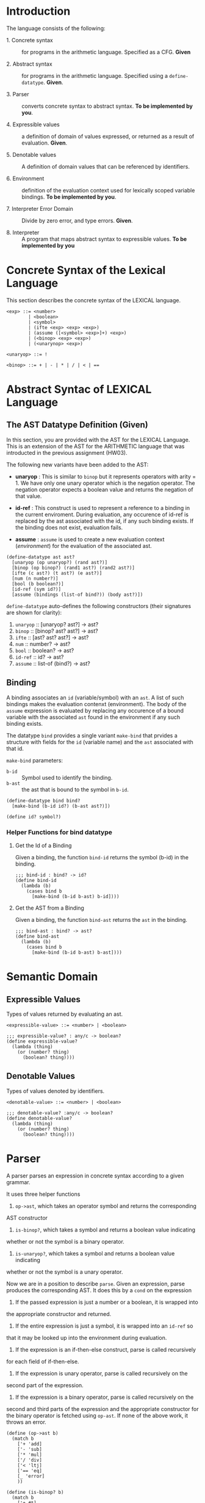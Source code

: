 #+NAME: Homework Assignment 04 : Lexical Interpreter

* Introduction

  The language consists of the following:
  
 - 1. Concrete syntax ::  for programs in the arithmetic
      language.  Specified as a  CFG.  *Given*
      
 - 2. Abstract syntax ::  for programs in the arithmetic
      language.  Specified using a =define-datatype=.
      *Given*.

 - 3. Parser :: converts concrete syntax to abstract
                syntax.  *To be implemented by you*.

 - 4. Expressible values :: a definition of domain of values
      expressed, or returned as a result of evaluation.
      *Given*.

 - 5. Denotable values :: A definition of domain values that can be
      referenced by identifiers.

 - 6. Environment :: definition of the evaluation context used for
                     lexically scoped variable bindings. *To be
                     implemented by you*.

 - 7. Interpreter Error Domain :: Divide by zero error, and type
      errors.  *Given*.

 - 8. Interpreter :: A program that maps abstract syntax to
                     expressible values.  *To be implemented
                     by you*

  
* Concrete Syntax of the Lexical Language

  This section describes the concrete syntax of the LEXICAL language.

#+BEGIN_SRC bnf
<exp> ::= <number>
        | <boolean>
        | <symbol>
        | (ifte <exp> <exp> <exp>)
        | (assume ([<symbol> <exp>]+) <exp>)
        | (<binop> <exp> <exp>)
        | (<unarynop> <exp>)

<unaryop> ::= !

<binop> ::= + | - | * | / | < | ==
#+END_SRC


* Abstract Syntac of LEXICAL Language

** The AST Datatype Definition (Given)

   In this section, you are provided with the AST for the LEXICAL
   Language.  This is an extension of the AST for the ARITHMETIC
   language that was introducted in the previous assignment (HW03).

   The following new variants have been added to the AST:

   - *unaryop* : This is similar to =binop= but it represents
     operators with arity = 1.  We have only one unary operator which
     is the negation operator.  The negation operator expects a
     boolean value and returns the negation of that value.

   - *id-ref* : This construct is used to represent a reference to a
     binding in the current enviroment.  During evaluation, any
     occurence of id-ref is replaced by the ast associated with the
     id, if any such binding exists.  If the binding does not exist,
     evaluation fails.

   - *assume* : =assume= is used to create a new evaluation context
     ([[Environment][environment]]) for the evaluation of the associated ast.

#+NAME: define-ast
#+BEGIN_SRC racket
(define-datatype ast ast?
  [unaryop (op unaryop?) (rand ast?)]
  [binop (op binop?) (rand1 ast?) (rand2 ast?)]
  [ifte (c ast?) (t ast?) (e ast?)]
  [num (n number?)]
  [bool (b boolean?)]
  [id-ref (sym id?)]
  [assume (bindings (list-of bind?)) (body ast?)])
#+END_SRC

   =define-datatype= auto-defines the following constructors
   (their signatures are shown for clarity):

    1. =unaryop= :: [unaryop? ast?] -> ast?
    2. =binop= :: [binop? ast? ast?] -> ast?
    3. =ifte=  :: [ast? ast? ast?]   -> ast?
    4. =num=   :: number? -> ast?
    5. =bool=  :: boolean? -> ast?
    6. =id-ref= :: id? -> ast?
    7. =assume= :: list-of (bind?) -> ast?

** Binding
   
   A binding associates an =id= (variable/symbol) with an =ast=.  A
   list of such bindings makes the evaluation contenxt (environment).
   The body of the =assume= expression is evaluated by replacing any
   occurence of a bound variable with the associated =ast= found in
   the environment if any such binding exists.

   The datatype =bind= provides a single variant =make-bind= that
   prvides a structure with fields for the =id= (variable name) and
   the =ast= associated with that id.

   =make-bind= parameters:
   - =b-id=  :: Symbol used to identify the binding.
   - =b-ast= :: the ast that is bound to the symbol in =b-id=.

#+NAME: bind
#+BEGIN_SRC racket
(define-datatype bind bind?
  [make-bind (b-id id?) (b-ast ast?)])

(define id? symbol?)
#+END_SRC

*** Helper Functions for bind datatype

**** Get the Id of a Binding
     Given a binding, the function =bind-id= returns the symbol (b-id)
     in the binding.

#+NAME: bind-id
#+BEGIN_SRC racket
;;; bind-id : bind? -> id?
(define bind-id
  (lambda (b)
    (cases bind b
      [make-bind (b-id b-ast) b-id])))
#+END_SRC

**** Get the AST from a Binding
     Given a binding, the function =bind-ast= returns the =ast= in the
     binding.

#+NAME: bind-ast
#+BEGIN_SRC racket
;;; bind-ast : bind? -> ast?
(define bind-ast
  (lambda (b)
    (cases bind b
      [make-bind (b-id b-ast) b-ast])))
#+END_SRC


* Semantic Domain
  
** Expressible Values

   Types of values returned by evaluating an ast.

#+BEGIN_SRC bnf
<expressible-value> ::= <number> | <boolean>
#+END_SRC

#+NAME: expressible-value
#+BEGIN_SRC racket
;;; expressible-value? : any/c -> boolean?
(define expressible-value?
  (lambda (thing)
    (or (number? thing)
      (boolean? thing))))
#+END_SRC

** Denotable Values

   Types of values denoted by identifiers.

#+BEGIN_SRC bnf
<denotable-value> ::= <number> | <boolean>
#+END_SRC

#+NAME: denotable-value
#+BEGIN_SRC racket
;;; denotable-value? :any/c -> boolean?
(define denotable-value?
  (lambda (thing)
    (or (number? thing)
      (boolean? thing))))
#+END_SRC


* Parser
  A parser parses an expression in concrete syntax according
  to a given grammar.


It uses three helper functions
1. =op->ast=, which takes an operator symbol and returns the corresponding
AST constructor
2.  =is-binop?=, which takes a symbol and returns a boolean value indicating
whether or not the symbol is a binary operator.
3. =is-unaryop?=, which takes a symbol and returns a boolean value indicating
whether or not the symbol is a unary operator.

Now we are in a position to describe =parse=. Given an expression, parse
produces the corresponding AST. It does this by a =cond= on the expression
1. If the passed expression is just a number or a boolean, it is wrapped into
the appropriate constructor and returned.
2. If the entire expression is just a symbol, it is wrapped into an =id-ref= so
that it may be looked up into the environment during evaluation.
3. If the expression is an if-then-else construct, parse is called recursively
for each field of if-then-else.
4. If the expression is unary operator, parse is called recursively on the
second part of the expression.
5. If the expression is a binary operator, parse is called recursively on the
second and third parts of the expression and the appropriate constructor for
the binary operator is fetched using =op-ast=.
If none of the above work, it throws an error.

#+NAME: parse
#+BEGIN_SRC racket
(define (op->ast b)
  (match b
    ['+ 'add]
    ['- 'sub]
    ['* 'mul]
    ['/ 'div]
    ['< 'ltj]
    ['== 'eq]
    [_ 'error]
    ))

(define (is-binop? b)
  (match b
    ['+ #t]
    ['- #t]
    ['* #t]
    ['/ #t]
    ['< #t]
    ['== #t]
    [_ #f]
    ))

(define (is-unaryop? b)
  (match b
    ['! #t]
    [_ #f]
    ))

;;; parse :: any/c -> ast?  Raises exception exn:parse-error?
(define (parse exp)
    (cond
      [(number? exp) (num exp)]
      [(boolean? exp) (bool exp)]
      [(symbol? exp) (id-ref exp)]
      [(equal? (first exp) 'if) (if (< (length exp) 4)
				    (raise-parse-error "Missing body")
				    (ifte (parse (second exp)) (parse (third exp)) (parse (fourth exp))))]
      [(equal? (first exp) 'assume) (if (< (length exp) 3)
				    (raise-parse-error "Missing body")
				    (assume (map
					(lambda (binding)
					    (make-bind (first binding) (parse (second binding))))
					(second exp))
				    (parse (third exp))))]
      [(is-unaryop? (first exp)) (if (< (length exp) 2)
				     (raise-parse-error "Missing body")
				     (unaryop 'neg (parse (second exp))))]
      [(is-binop? (first exp)) (if (< (length exp) 2)
				      (raise-parse-error "Missing body")
				      (binop (op->ast (first exp)) (parse (second exp)) (parse (third exp))))]
      [else (raise-parse-error "Parser error")]
      ))
#+END_SRC


** Parse Error (Given)
   If the expression is not grammatically legal, the parser raises an
   exception.  Exceptions in Racket are structures.  Specialised
   exceptions like =exn:parse-error= are built by inheriting from the
   base exception =exn:fail=.
   
#+NAME: exn
#+BEGIN_SRC racket
(struct exn:parse-error exn:fail ())
#+END_SRC

The function =raise-parse-error=, given below raises an
=exn:parse-error= exception when invoked.

#+NAME: parser
#+BEGIN_SRC racket
(define raise-parse-error 
 (lambda (err-msg)
   (raise (exn:parse-error err-msg (current-continuation-marks)))))
#+END_SRC


** Test for Parsing
#+NAME: parsing-test
#+BEGIN_SRC racket
;;; Tests for parsing
(define ts-parsing
  (test-suite "parsing"
              (test-case "num" (check-equal? (parse 10) (num 10)))
              (test-case "symbol" (check-equal? (parse 'a) (id-ref 'a)))
              (test-case "add" (check-equal? (parse '(+ 10 20)) (binop 'add (num 10) (num 20))))
              (test-case "sub" (check-equal? (parse '(- 10 20)) (binop 'sub (num 10) (num 20))))
              (test-case "mul" (check-equal? (parse '(* 10 20)) (binop 'mul (num 10) (num 20))))
              (test-case "div" (check-equal? (parse '(/ 10 20)) (binop 'div (num 10) (num 20))))
              (test-case "neg true" (check-equal? (parse '(! #t)) (unaryop 'neg (bool #t))))
              (test-case "neg false" (check-equal? (parse '(! #f)) (unaryop 'neg (bool #f))))
              (test-case "bool-t" (check-equal? (parse #t) (bool #t)))
              (test-case "bool-f" (check-equal? (parse #f) (bool #f)))
              (test-case "if" (check-equal? (parse '(if #t 10 20)) (ifte (bool #t) (num 10) (num 20))))
              (test-case "failure"
                (check-exn exn:parse-error?
                           (lambda () (parse '(** 10 20)))))
              (test-case "recur" (check-equal?
                                  (parse '(+ (- 10 20) (* 20 30)))
                                  (binop 'add
                                             (binop 'sub (num 10) (num 20))
                                             (binop 'mul (num 20) (num 30)))))))
(define test-parse-assume
  (test-suite "Parsing assume construct"

    (test-case "valid : single binding"
      (check-equal? 
       (assume
        (list (make-bind 'x (num 30)))
        (binop 'add (num 100) (id-ref 'x)))
       (parse '(assume ([x 30])(+ 100 x)))))

    (test-case "valid : operation in binding"
      (check-equal? 
       (assume
        (list (make-bind 'x (binop 'add (num 2) (num 4))))
        (binop 'add (num 100) (id-ref 'x)))
       (parse '(assume ([x (+ 2 4)])(+ 100 x)))))

    (test-case "valid : multiple bindings"
      (check-equal?
       (assume
        (list (make-bind 'a (num 40)) (make-bind 'x (num 30)))
        (binop 'add (id-ref 'a) (id-ref 'x)))
       (parse '(assume ([a 40][x 30])(+ a x)))))

    (test-case "fail: no body"
      (check-exn exn:parse-error?
        (lambda()
          (parse '(assume ([a 40][x 30]))))))))
#+END_SRC


* Environment

  The LEXICAL language has variables which can be bound to values
  using the assume construct.  Evaluating expressions in such a
  language requires an evaluation context that keeps track of the
  variable bindings.  This evaluation context is known as an
  environment.

  An env is a union type of either:

  *empty-env* : An environment that does not have any
  variable bindings.

  OR

  *extended-env* : An extended environment consisting of a list of
  symbols, a list of denotable values and an outer environment.

#+NAME: environment
#+BEGIN_SRC racket
(define-datatype env env?
  [empty-env]
  [extended-env
    (syms (list-of symbol?))
    (vals (list-of denotable-value?))
    (outer-env env?)])
#+END_SRC

** Check if Environment is Empty

   An environment that does not have any variable bindings is an empty
   environment.

   =(empty-env? e)= checks if the environment =e= is empty.

#+NAME: empty-env
#+BEGIN_SRC racket
;;; empty-env? : env? -> boolean?
(define empty-env?
  (lambda (e)
    (cases env e
      [empty-env () #t]
      [else #f])))
#+END_SRC

** Check if Environment contains Bindings

   =(extended-env? e)= checks if the environment =e= contains any
   bindings.

#+NAME: extended-env
#+BEGIN_SRC racket
;;; extended-env? : env? -> boolean?
(define extended-env?
  (lambda (e)
    (cases env e
      [empty-env () #f]
      [else #t])))
#+END_SRC
   
** Lookup (You need to implement this)

   To access the bound value of variable in the current environment
   the function =(lookup-env e s)= takes the enviroment =e= and a
   variable (symbol) =s= and returns the value that is bound to the
   variable or raises an error if the variable does not have any
   binding for =s=.

#+NAME: lookup-env
#+BEGIN_SRC racket
;;; lookup-env: [env?  symbol?] -> any/c || exn:lookup-err?
(define lookup-env
  (lambda (e x)
    (cases env e
           [empty-env () (raise-lookup-error)]
           [extended-env (syms vals outer)
                         (let ([idx (index-of syms x)])
                           (if idx
                               (list-ref vals idx)
                               (lookup-env outer x)))])))
#+END_SRC

*** Lookup Error

    Lookup-error is raised when we try to look up the value of a
    symbol that is not present in our environment.

#+NAME: lookup-err
#+BEGIN_SRC racket
(struct exn:lookup-error exn:fail ())
(define raise-lookup-error 
  (lambda ()
    (raise (exn:lookup-error "unbound identifier" (current-continuation-marks)))))
#+END_SRC

*** Testing Lookup

#+NAME: testing-lookup
#+BEGIN_SRC racket
(define test-lookup-env
  (test-suite "Lookup Env"
    (test-case "Binding is present : Lookup returns the ast"
      (let 
        ((mock-env (extended-env (list 'x) (list 10) (empty-env))))
        (check-equal? 10
                      (lookup-env mock-env 'x))))

    (test-case "Binding not found : Lookup throws error"
      (let 
        ((mock-env (extended-env (list 'x) (list 10) (empty-env))))
        (check-exn exn:lookup-error?
                   (lambda ()
                     (lookup-env mock-env 'y)))))
    (test-case "Binding found in outer env"
      (let*
        ((other-env (extended-env (list 'y) (list 10) (empty-env)))
         (mock-env (extended-env (list 'x) (list 3) other-env)))
        (check-equal? 10
                     (lookup-env mock-env 'y))))))
#+END_SRC

* Error domain
  The interpreter receives an AST, and produces a number, boolean,
  or throws an error.  We first define the types of errors it can
  throw.

** Errors raised by the interpreter
   Like before, errors are specialised exceptions.  We are
   concerned with two kinds of exceptions raised during evaluation,
   or execution time: divide-by-zero and type-error.
   
   =exec-divide-by-zero= is raised when the numerator of a division is
   zero.  =exec-type-error= is raised when there is an argument type
   mismatch, e.g., a non-boolean value to the test of a
   conditional, or a boolean argument to addition, etc.

#+NAME: interpreter
#+BEGIN_SRC racket
  (struct exn:exec-div-by-zero exn:fail ())
  (define raise-exec-div-by-zero
    (lambda ()
      (raise (exn:exec-div-by-zero "div-by-0!" (current-continuation-marks)))))

  (struct exn:exec-type-mismatch exn:fail ())
  (define raise-exec-type-mismatch
    (lambda ()
      (raise (exn:exec-type-mismatch "type mismatch!" (current-continuation-marks)))))
#+END_SRC
   
   These errors are raised as follows:
   - =(raise-exec-div-by-zero)=
   - =(raise-exec-type-mismatch)=
   - =(raise-lookup-error)=
     - This error is raised when the environment lookup operation
       fails.  Find the defintion [[Lookup%20Error][here]].

   Your interpreter will be expected to raise the above exceptions
   under the appropriate conditions.

** Runtime checks for types
   The functions =typecheck-num=, =typecheck-bool= and
   =check-non-zero= defined below check whether a value has the
   right type and raise the appropriate runtime evaluator
   exceptions.

#+NAME: runtime-check-helpers
#+BEGIN_SRC racket
;;; runtime-check :: [expressible? -> boolean?], exn? -> [expressible? -> expressible? || exn?] 
(define runtime-check
  (lambda (pred? exn)
    (lambda (v)
      (if (pred? v)
          v
          (exn)))))

(define typecheck-num
  (runtime-check number?  raise-exec-type-mismatch))

(define typecheck-bool 
  (runtime-check boolean? raise-exec-type-mismatch))

(define check-non-zero
  (runtime-check (not/c zero?) raise-exec-div-by-zero))
#+END_SRC


* Interpreter

** Mapping operators to operations

This function below maps the operators to their interpretation,
i.e., actual functions that operate on expressible values.
#+NAME: binop-helper
#+BEGIN_SRC racket
(define op-interpretation
  (lambda (op)
    (match op
      ['add +]
      ['sub -]
      ['mul *]
      ['div /]
      ['lt? <]
      ['eq? =]
      ['neg not]
      [_ error 'op-interpretation "unknown op"])))
#+END_SRC

** =eval-ast= (You need to implement this)
#+NAME: eval-ast
#+BEGIN_SRC racket
(define eval-ast
  (lambda (a e)
    (cases ast a
           [unaryop (op arg) (not (typecheck-bool (eval-ast arg e)))]
           [binop (op arg1 arg2) ((op-interpretation op)
                                  (typecheck-num (eval-ast arg1 e))
                                  (if (equal? op 'div)
                                      (check-non-zero (typecheck-num (eval-ast arg2 e)))
                                      (typecheck-num (eval-ast arg2 e))))]
           [ifte (pred then otherwise) (if (typecheck-bool (eval-ast pred e))
                                           (eval-ast then e)
                                           (eval-ast otherwise e))]
           [num (n) n]
           [bool (b) b]
           [assume (binds expr) (eval-ast
                                  expr
                                  (extended-env
                                    (map (lambda (x) (bind-id x)) binds)
                                    (map (lambda (x) (eval-ast (bind-ast x) e)) binds) e))]
           [id-ref (id) (lookup-env e id)]
           )))

#+END_SRC

** Helper Functions for Evaluation
  
*** unaryop?

   =(unaryop x)= checks if the given symbol is a valid unary operator.

#+NAME: unaryop
#+BEGIN_SRC racket
  (define unaryop?
    (lambda (x)
      (match x
        ['neg #t]
        [_ #f])))
#+END_SRC

*** binop?

   =(binop x)= checks if the given symbol is a valid binary operator.

#+NAME: binop
#+BEGIN_SRC racket
  (define binop?
    (lambda (x)
      (match x
        ['add #t]
        ['sub #t]
        ['mul #t]
        ['div #t]
        ['lt? #t]
        ['eq? #t]
        [_ #f])))
#+END_SRC

** Testing =eval-ast=
   
*** Routine test cases
#+NAME: eval-ast-test
#+BEGIN_SRC racket
(define ts-evaluation
  (test-suite
    "evaluation"
    (test-case "num" 
               (check-equal? 10 
                             (eval-ast (num 10) (empty-env))))
    (test-case "id-ref" 
               (check-equal? 3
                             (eval-ast (id-ref 'x) 
                             (extended-env '(x v) (list 3 5) (empty-env)))))
    (test-case "add" 
               (check-equal? 30 
                             (eval-ast (binop 'add (num 10) (num 20)) (empty-env))))
    (test-case "sub" 
               (check-equal? -10 
                             (eval-ast (binop 'sub (num 10) (num 20)) (empty-env))))
    (test-case "mul" 
               (check-equal? 200 
                             (eval-ast (binop 'mul (num 10) (num 20)) (empty-env))))
    (test-case "lt" 
               (check-equal? #t 
                             (eval-ast (binop 'lt? (num 10) (num 20)) (empty-env))))
    (test-case "eq" 
               (check-equal? #t 
                             (eval-ast (binop 'eq? (num 10) (num 10)) (empty-env))))
    (test-case "div-success" 
               (check-equal? 2
                             (eval-ast (binop 'div (num 20) (num 10)) (empty-env))))
    (test-case "div-failure"
               (check-exn exn:exec-div-by-zero?
                          (lambda () 
                            (eval-ast (binop 'div (num 20) (num 0)) (empty-env)) 2)))
    (test-case "bool-t" 
               (check-equal? #t
                             (eval-ast (bool #t) (empty-env))))
    (test-case "bool-f" 
               (check-equal? #f 
                             (eval-ast (bool #f) (empty-env))))
    (test-case "if-true" 
               (check-equal? 10 
                             (eval-ast 
                               (ifte (bool #t) (num 10) (num 20)) (empty-env))))
    (test-case "if-false" 
               (check-equal? 20
                             (eval-ast 
                               (ifte (bool #f) (num 10) (num 20)) (empty-env))))
    (test-case "if-type-mismatch"  
               (check-exn exn:exec-type-mismatch?
                          (lambda () 
                            (eval-ast 
                              (ifte (num 42) (num 10) (num 20)) (empty-env)))))
    (test-case "assume : single binding : empty-env at top level : no reference"
               (check-equal? 50
                             (eval-ast 
                               (assume (list (make-bind 'x (num 100)))
                                       (binop 'add (num 2) (num 48)))
                               (empty-env))))
    (test-case "assume : single binding : empty-env at top level : single reference"
               (check-equal? 150
                             (eval-ast 
                               (assume (list (make-bind 'x (num 100)))
                                       (binop 'add (num 50) (id-ref 'x)))
                               (empty-env))))))
#+END_SRC

*** Testing Incorrect rand1 type
#+NAME: rand1
#+BEGIN_SRC racket
(define ts-numop-incorrect-param-rand1
  (test-suite 
   "wrongly typed rand1 parameters"
   (for/list ([numerical-op '(add sub mul div lt? eq?)])
     (test-case (string-append (symbol->string numerical-op) "-type-mismatch-rand1")
       (check-exn exn:exec-type-mismatch?
                  (lambda () 
                    (eval-ast (binop numerical-op
                                     (binop 'lt? (num 10) (num 20)) ; boolean
                                     (num 10))
                              (empty-env))))))))

#+END_SRC

*** Testing Incorrect rand2 type
#+NAME:rand2
#+BEGIN_SRC racket
(define ts-numop-incorrect-param-rand2
  (test-suite
   "wrongly typed rand2 parameters"
   (for/list ([numerical-op '(add sub mul div)])
     (test-case (string-append (symbol->string numerical-op) "-type-mismatch-rand1")
       (check-exn exn:exec-type-mismatch?
                  (lambda () 
                    (eval-ast (binop numerical-op (num 10)
                                     (binop 'lt? (num 10) (num 20)))
                              (empty-env))))))))
#+end_src



* Test Runners

  These run the tests that have been written in this file.  When
  submitting, please ensure that all these tests pass.

#+NAME: test-runners
#+BEGIN_SRC racket
  (define run-all-tests 
    (lambda ()
      (run-tests ts-parsing)
      (run-tests test-parse-assume)
      (run-tests test-lookup-env)
      (run-tests ts-evaluation)
      (run-tests ts-numop-incorrect-param-rand1)
      (run-tests ts-numop-incorrect-param-rand2)))
#+END_SRC


* Running the test suite

  We will use [[https://docs.racket-lang.org/raco/index.html][raco]] command line utility to run the tests.

  =raco test test.rkt= will run the test suite.

#+NAME: run-test
#+BEGIN_SRC racket
  (module+ test
    (run-all-tests))
#+END_SRC


* Tangle

#+BEGIN_SRC racket :noweb yes :tangle ./main.rkt
#lang racket

(require eopl)
(require rackunit)
(require racket/match)
(provide (all-defined-out))


<<define-ast>>
<<bind>>
<<bind-id>>
<<bind-ast>>
<<expressible-value>>
<<denotable-value>>
<<exn>>
<<parser>>
<<parse>>
<<environment>>
<<empty-env>>
<<extended-env>>
<<lookup-env>>
<<lookup-err>>
<<interpreter>>
<<runtime-check-helpers>>
<<binop-helper>>
<<eval-ast>>
<<unaryop>>
<<binop>>
<<rand1>>
<<rand2>>
#+END_SRC


#+BEGIN_SRC racket :noweb yes :tangle ./test.rkt
#lang racket
(require eopl)
(require rackunit)
(require racket/match)
(require rackunit/text-ui)
(require "main.rkt")

<<parsing-test>>
<<eval-ast-test>>
<<testing-lookup>>
<<test-runners>>
<<run-test>>
#+END_SRC
